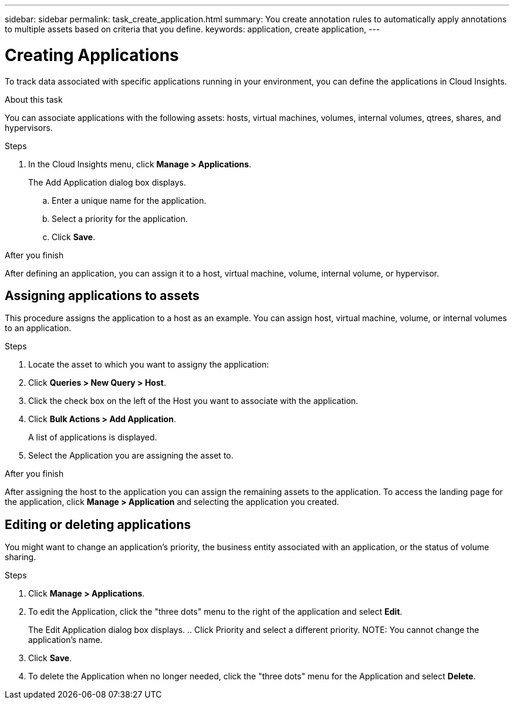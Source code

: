 ---
sidebar: sidebar
permalink: task_create_application.html
summary: You create annotation rules to automatically apply annotations to multiple assets based on criteria that you define.
keywords: application, create application,
---

= Creating Applications

[.lead]
To track data associated with specific applications running in your environment, you can define the applications in Cloud Insights.

//.Before you begin
//If you want to associate the application with a business entity, you must create the business entity before you define the application.

.About this task
You can associate applications with the following assets: hosts, virtual machines, volumes, internal volumes, qtrees, shares, and hypervisors.

.Steps
. In the Cloud Insights menu, click *Manage > Applications*.
+
The Add Application dialog box displays.

.. Enter a unique name for the application.
.. Select a priority for the application.
.. Click *Save*.

.After you finish

After defining an application, you can assign it to a host, virtual machine, volume, internal volume, or hypervisor.

== Assigning applications to assets

This procedure assigns the application to a host as an example. You can assign host, virtual machine, volume, or internal volumes to an application. 

.Steps
. Locate the asset to which you want to assigny the application:
. Click *Queries > New Query > Host*.
. Click the check box on the left of the Host you want to associate with the application.
. Click *Bulk Actions > Add Application*.
+
A list of applications is displayed.
. Select the Application you are assigning the asset to. 

.After you finish
After assigning the host to the application you can assign the remaining assets to the application. To access the landing page for the application, click *Manage > Application* and selecting the application you created. 


== Editing or deleting applications
You might want to change an application's priority, the business entity associated with an application, or the status of volume sharing.

.Steps
. Click *Manage > Applications*.
. To edit the Application, click the "three dots" menu to the right of the application and select *Edit*.
+
The Edit Application dialog box displays.
.. Click Priority and select a different priority.
NOTE: You cannot change the application's name.
. Click *Save*.
. To delete the Application when no longer needed, click the "three dots" menu for the Application and select *Delete*.



